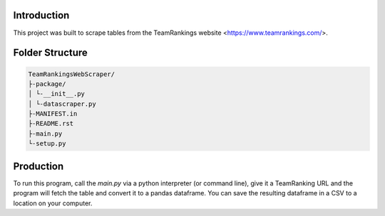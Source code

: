 Introduction
-------------

This project was built to scrape tables from the TeamRankings website <https://www.teamrankings.com/>.

Folder Structure
----------------
.. code-block:: text

    TeamRankingsWebScraper/
    ├-package/
    │ └-__init__.py
    │ └-datascraper.py
    ├-MANIFEST.in
    ├-README.rst
    ├-main.py
    └-setup.py


Production
----------

To run this program, call the `main.py` via a python interpreter (or command line), 
give it a TeamRanking URL and the program will fetch the table and convert it to a pandas dataframe. You can save the 
resulting dataframe in a CSV to a location on your computer.

